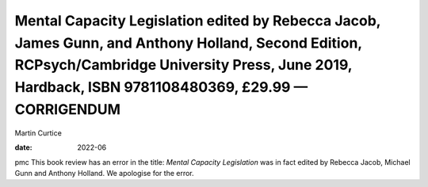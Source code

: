=======================================================================================================================================================================================================
Mental Capacity Legislation edited by Rebecca Jacob, James Gunn, and Anthony Holland, Second Edition, RCPsych/Cambridge University Press, June 2019, Hardback, ISBN 9781108480369, £29.99 — CORRIGENDUM
=======================================================================================================================================================================================================



Martin Curtice

:date: 2022-06


.. contents::
   :depth: 3
..

pmc
This book review has an error in the title: *Mental Capacity
Legislation* was in fact edited by Rebecca Jacob, Michael Gunn and
Anthony Holland. We apologise for the error.
